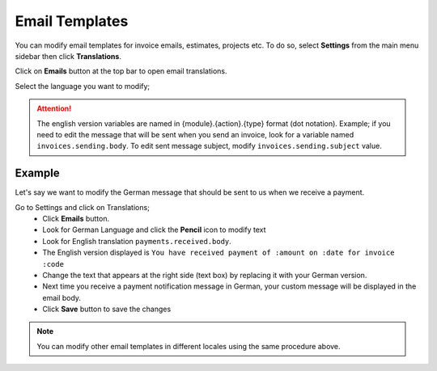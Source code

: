 Email Templates
=====================

You can modify email templates for invoice emails, estimates, projects etc. To do so, select **Settings** from the main menu sidebar then click **Translations**. 

Click on **Emails** button at the top bar to open email translations.

Select the language you want to modify;

.. ATTENTION:: The english version variables are named in {module}.{action}.{type} format (dot notation). Example; if you need to edit the message that will be sent when you send an invoice, look for a variable named ``invoices.sending.body``. To edit sent message subject, modify ``invoices.sending.subject`` value. 

Example
^^^^^^^^^^^^^^^^^^^^
Let's say we want to modify the German message that should be sent to us when we receive a payment.

Go to Settings and click on Translations;
 - Click **Emails** button.
 - Look for German Language and click the **Pencil** icon to modify text
 - Look for English translation ``payments.received.body``. 
 - The English version displayed is ``You have received payment of :amount on :date for invoice :code``
 - Change the text that appears at the right side (text box) by replacing it with your German version.
 - Next time you receive a payment notification message in German, your custom message will be displayed in the email body.
 - Click **Save** button to save the changes
   
.. NOTE:: You can modify other email templates in different locales using the same procedure above.